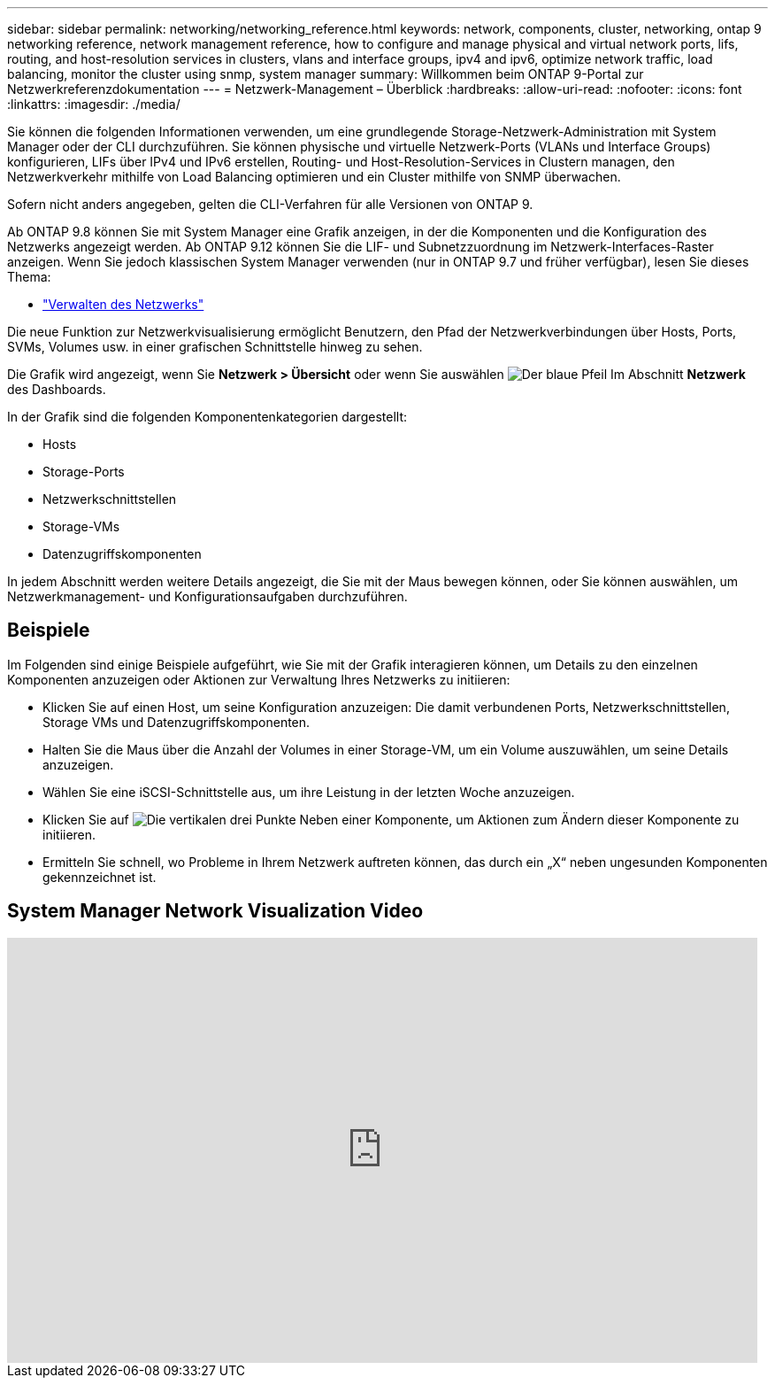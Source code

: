 ---
sidebar: sidebar 
permalink: networking/networking_reference.html 
keywords: network, components, cluster, networking, ontap 9 networking reference, network management reference, how to configure and manage physical and virtual network ports, lifs, routing, and host-resolution services in clusters, vlans and interface groups, ipv4 and ipv6, optimize network traffic, load balancing, monitor the cluster using snmp, system manager 
summary: Willkommen beim ONTAP 9-Portal zur Netzwerkreferenzdokumentation 
---
= Netzwerk-Management – Überblick
:hardbreaks:
:allow-uri-read: 
:nofooter: 
:icons: font
:linkattrs: 
:imagesdir: ./media/


[role="lead"]
Sie können die folgenden Informationen verwenden, um eine grundlegende Storage-Netzwerk-Administration mit System Manager oder der CLI durchzuführen. Sie können physische und virtuelle Netzwerk-Ports (VLANs und Interface Groups) konfigurieren, LIFs über IPv4 und IPv6 erstellen, Routing- und Host-Resolution-Services in Clustern managen, den Netzwerkverkehr mithilfe von Load Balancing optimieren und ein Cluster mithilfe von SNMP überwachen.

Sofern nicht anders angegeben, gelten die CLI-Verfahren für alle Versionen von ONTAP 9.

Ab ONTAP 9.8 können Sie mit System Manager eine Grafik anzeigen, in der die Komponenten und die Konfiguration des Netzwerks angezeigt werden. Ab ONTAP 9.12 können Sie die LIF- und Subnetzzuordnung im Netzwerk-Interfaces-Raster anzeigen.
Wenn Sie jedoch klassischen System Manager verwenden (nur in ONTAP 9.7 und früher verfügbar), lesen Sie dieses Thema:

* https://docs.netapp.com/us-en/ontap-sm-classic/online-help-96-97/concept_managing_network.html["Verwalten des Netzwerks"^]


Die neue Funktion zur Netzwerkvisualisierung ermöglicht Benutzern, den Pfad der Netzwerkverbindungen über Hosts, Ports, SVMs, Volumes usw. in einer grafischen Schnittstelle hinweg zu sehen.

Die Grafik wird angezeigt, wenn Sie *Netzwerk > Übersicht* oder wenn Sie auswählen image:icon_arrow.gif["Der blaue Pfeil"] Im Abschnitt *Netzwerk* des Dashboards.

In der Grafik sind die folgenden Komponentenkategorien dargestellt:

* Hosts
* Storage-Ports
* Netzwerkschnittstellen
* Storage-VMs
* Datenzugriffskomponenten


In jedem Abschnitt werden weitere Details angezeigt, die Sie mit der Maus bewegen können, oder Sie können auswählen, um Netzwerkmanagement- und Konfigurationsaufgaben durchzuführen.



== Beispiele

Im Folgenden sind einige Beispiele aufgeführt, wie Sie mit der Grafik interagieren können, um Details zu den einzelnen Komponenten anzuzeigen oder Aktionen zur Verwaltung Ihres Netzwerks zu initiieren:

* Klicken Sie auf einen Host, um seine Konfiguration anzuzeigen: Die damit verbundenen Ports, Netzwerkschnittstellen, Storage VMs und Datenzugriffskomponenten.
* Halten Sie die Maus über die Anzahl der Volumes in einer Storage-VM, um ein Volume auszuwählen, um seine Details anzuzeigen.
* Wählen Sie eine iSCSI-Schnittstelle aus, um ihre Leistung in der letzten Woche anzuzeigen.
* Klicken Sie auf image:icon_kabob.gif["Die vertikalen drei Punkte"] Neben einer Komponente, um Aktionen zum Ändern dieser Komponente zu initiieren.
* Ermitteln Sie schnell, wo Probleme in Ihrem Netzwerk auftreten können, das durch ein „X“ neben ungesunden Komponenten gekennzeichnet ist.




== System Manager Network Visualization Video

video::8yCC4ZcqBGw[youtube,width=848,height=480]